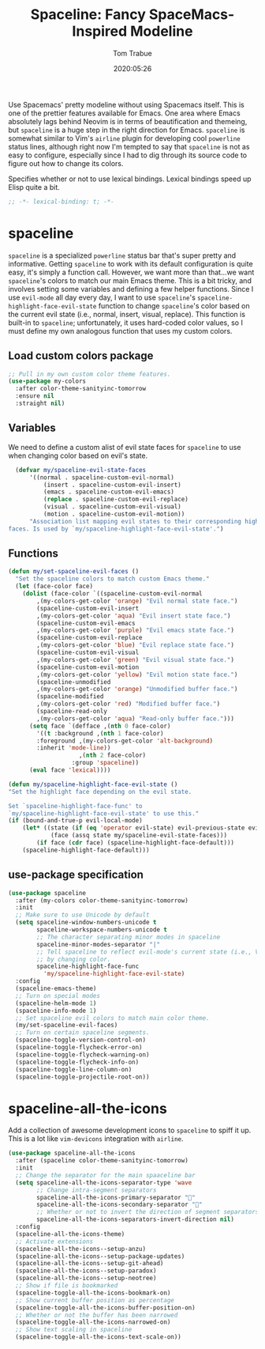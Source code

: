 #+title:  Spaceline: Fancy SpaceMacs-Inspired Modeline
#+author:   Tom Trabue
#+email:    tom.trabue@gmail.com
#+date:     2020:05:26
#+property: header-args:emacs-lisp :lexical t
#+tags:     spaceline modeline theme colors

Use Spacemacs' pretty modeline without using Spacemacs itself.  This is one of
the prettier features available for Emacs. One area where Emacs absolutely lags
behind Neovim is in terms of beautification and themeing, but =spaceline= is a
huge step in the right direction for Emacs. =spaceline= is somewhat similar to
Vim's =airline= plugin for developing cool =powerline= status lines, although
right now I'm tempted to say that =spaceline= is not as easy to configure,
especially since I had to dig through its source code to figure out how to
change its colors.

Specifies whether or not to use lexical bindings. Lexical bindings speed up
Elisp quite a bit.
#+begin_src emacs-lisp :tangle yes
;; -*- lexical-binding: t; -*-

#+end_src

* spaceline
  =spaceline= is a specialized =powerline= status bar that's super pretty and
  informative. Getting =spaceline= to work with its default configuration is
  quite easy, it's simply a function call. However, we want more than that...we
  want =spaceline='s colors to match our main Emacs theme. This is a bit tricky,
  and involves setting some variables and defining a few helper functions. Since
  I use =evil-mode= all day every day, I want to use =spaceline='s
  =spaceline-highlight-face-evil-state= function to change =spaceline='s color
  based on the current evil state (i.e., normal, insert, visual, replace). This
  function is built-in to =spaceline=; unfortunately, it uses hard-coded color
  values, so I must define my own analogous function that uses my custom colors.

** Load custom colors package

#+begin_src emacs-lisp :tangle yes
  ;; Pull in my own custom color theme features.
  (use-package my-colors
    :after color-theme-sanityinc-tomorrow
    :ensure nil
    :straight nil)
#+end_src

** Variables
   We need to define a custom alist of evil state faces for =spaceline= to use
   when changing color based on evil's state.

#+begin_src emacs-lisp :tangle yes
  (defvar my/spaceline-evil-state-faces
      '((normal . spaceline-custom-evil-normal)
          (insert . spaceline-custom-evil-insert)
          (emacs . spaceline-custom-evil-emacs)
          (replace . spaceline-custom-evil-replace)
          (visual . spaceline-custom-evil-visual)
          (motion . spaceline-custom-evil-motion))
      "Association list mapping evil states to their corresponding highlight
faces. Is used by `my/spaceline-highlight-face-evil-state'.")
#+end_src

** Functions

#+begin_src emacs-lisp :tangle yes
  (defun my/set-spaceline-evil-faces ()
    "Set the spaceline colors to match custom Emacs theme."
    (let (face-color face)
      (dolist (face-color `((spaceline-custom-evil-normal
          ,(my-colors-get-color 'orange) "Evil normal state face.")
          (spaceline-custom-evil-insert
          ,(my-colors-get-color 'aqua) "Evil insert state face.")
          (spaceline-custom-evil-emacs
          ,(my-colors-get-color 'purple) "Evil emacs state face.")
          (spaceline-custom-evil-replace
          ,(my-colors-get-color 'blue) "Evil replace state face.")
          (spaceline-custom-evil-visual
          ,(my-colors-get-color 'green) "Evil visual state face.")
          (spaceline-custom-evil-motion
          ,(my-colors-get-color 'yellow) "Evil motion state face.")
          (spaceline-unmodified
          ,(my-colors-get-color 'orange) "Unmodified buffer face.")
          (spaceline-modified
          ,(my-colors-get-color 'red) "Modified buffer face.")
          (spaceline-read-only
          ,(my-colors-get-color 'aqua) "Read-only buffer face.")))
        (setq face `(defface ,(nth 0 face-color)
          '((t :background ,(nth 1 face-color)
          :foreground ,(my-colors-get-color 'alt-background)
          :inherit 'mode-line))
                      ,(nth 2 face-color)
                    :group 'spaceline))
        (eval face 'lexical))))

  (defun my/spaceline-highlight-face-evil-state ()
  "Set the highlight face depending on the evil state.

  Set `spaceline-highlight-face-func' to
  `my/spaceline-highlight-face-evil-state' to use this."
  (if (bound-and-true-p evil-local-mode)
      (let* ((state (if (eq 'operator evil-state) evil-previous-state evil-state))
              (face (assq state my/spaceline-evil-state-faces)))
          (if face (cdr face) (spaceline-highlight-face-default)))
      (spaceline-highlight-face-default)))
#+end_src

** use-package specification
#+begin_src emacs-lisp :tangle yes
  (use-package spaceline
    :after (my-colors color-theme-sanityinc-tomorrow)
    :init
    ;; Make sure to use Unicode by default
    (setq spaceline-window-numbers-unicode t
          spaceline-workspace-numbers-unicode t
          ;; The character separating minor modes in spaceline
          spaceline-minor-modes-separator "|"
          ;; Tell spaceline to reflect evil-mode's current state (i.e., Vim mode)
          ;; by changing color.
          spaceline-highlight-face-func
            'my/spaceline-highlight-face-evil-state)
    :config
    (spaceline-emacs-theme)
    ;; Turn on special modes
    (spaceline-helm-mode 1)
    (spaceline-info-mode 1)
    ;; Set spaceline evil colors to match main color theme.
    (my/set-spaceline-evil-faces)
    ;; Turn on certain spaceline segments.
    (spaceline-toggle-version-control-on)
    (spaceline-toggle-flycheck-error-on)
    (spaceline-toggle-flycheck-warning-on)
    (spaceline-toggle-flycheck-info-on)
    (spaceline-toggle-line-column-on)
    (spaceline-toggle-projectile-root-on))
#+end_src

* spaceline-all-the-icons
  Add a collection of awesome development icons to =spaceline= to spiff it up.
  This is a lot like =vim-devicons= integration with =airline=.

#+begin_src emacs-lisp :tangle yes
  (use-package spaceline-all-the-icons
    :after (spaceline color-theme-sanityinc-tomorrow)
    :init
    ;; Change the separator for the main spaaceline bar
    (setq spaceline-all-the-icons-separator-type 'wave
          ;; Change intra-segment separators
          spaceline-all-the-icons-primary-separator ""
          spaceline-all-the-icons-secondary-separator ""
          ;; Whether or not to invert the direction of segment separators
          spaceline-all-the-icons-separators-invert-direction nil)
    :config
    (spaceline-all-the-icons-theme)
    ;; Activate extensions
    (spaceline-all-the-icons--setup-anzu)
    (spaceline-all-the-icons--setup-package-updates)
    (spaceline-all-the-icons--setup-git-ahead)
    (spaceline-all-the-icons--setup-paradox)
    (spaceline-all-the-icons--setup-neotree)
    ;; Show if file is bookmarked
    (spaceline-toggle-all-the-icons-bookmark-on)
    ;; Show current buffer position as percentage
    (spaceline-toggle-all-the-icons-buffer-position-on)
    ;; Whether or not the buffer has been narrowed
    (spaceline-toggle-all-the-icons-narrowed-on)
    ;; Show text scaling in spaceline
    (spaceline-toggle-all-the-icons-text-scale-on))
#+end_src
